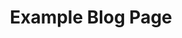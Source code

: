 #+TITLE: Example Blog Page
#+HTML_HEAD_EXTRA: <link rel='stylesheet' href='/res/margin-style.css'>

